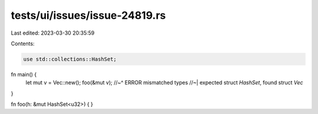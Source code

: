 tests/ui/issues/issue-24819.rs
==============================

Last edited: 2023-03-30 20:35:59

Contents:

.. code-block:: rs

    use std::collections::HashSet;

fn main() {
    let mut v = Vec::new();
    foo(&mut v);
    //~^ ERROR mismatched types
    //~| expected struct `HashSet`, found struct `Vec`
}

fn foo(h: &mut HashSet<u32>) {
}


